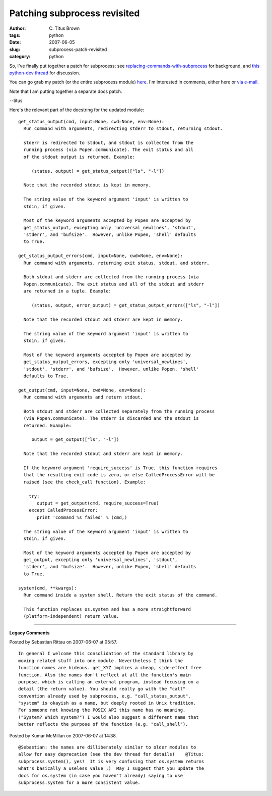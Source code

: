 Patching subprocess revisited
#############################

:author: C\. Titus Brown
:tags: python
:date: 2007-06-05
:slug: subprocess-patch-revisited
:category: python


So, I've finally put together a patch for subprocess; see
`replacing-commands-with-subprocess <http://ivory.idyll.org/blog/mar-07/replacing-commands-with-subprocess>`__
for background, and `this python-dev thread
<http://www.gossamer-threads.com/lists/engine?post=553519;list=python>`__
for discussion.

You can go grab my patch (or the entire subprocess module) `here
<http://iorich.caltech.edu/~t/transfer/subprocess-patch-a.tar.gz>`__.
I'm interested in comments, either here or `via e-mail
<mailto:titus@idyll.org>`__.

Note that I am putting together a separate docs patch.

--titus

Here's the relevant part of the docstring for the updated module: ::

  get_status_output(cmd, input=None, cwd=None, env=None):
    Run command with arguments, redirecting stderr to stdout, returning stdout.

    stderr is redirected to stdout, and stdout is collected from the
    running process (via Popen.communicate). The exit status and all
    of the stdout output is returned. Example:

       (status, output) = get_status_output(["ls", "-l"])
      
    Note that the recorded stdout is kept in memory.

    The string value of the keyword argument 'input' is written to
    stdin, if given.

    Most of the keyword arguments accepted by Popen are accepted by
    get_status_output, excepting only 'universal_newlines', 'stdout',
    'stderr', and 'bufsize'.  However, unlike Popen, 'shell' defaults
    to True.
    
  get_status_output_errors(cmd, input=None, cwd=None, env=None):
    Run command with arguments, returning exit status, stdout, and stderr.

    Both stdout and stderr are collected from the running process (via
    Popen.communicate). The exit status and all of the stdout and stderr
    are returned in a tuple. Example:

       (status, output, error_output) = get_status_output_errors(["ls", "-l"])

    Note that the recorded stdout and stderr are kept in memory.
    
    The string value of the keyword argument 'input' is written to
    stdin, if given.

    Most of the keyword arguments accepted by Popen are accepted by
    get_status_output_errors, excepting only 'universal_newlines',
    'stdout', 'stderr', and 'bufsize'.  However, unlike Popen, 'shell'
    defaults to True.

  get_output(cmd, input=None, cwd=None, env=None):
    Run command with arguments and return stdout.

    Both stdout and stderr are collected separately from the running process
    (via Popen.communicate). The stderr is discarded and the stdout is
    returned. Example:

       output = get_output(["ls", "-l"])

    Note that the recorded stdout and stderr are kept in memory.

    If the keyword argument 'require_success' is True, this function requires
    that the resulting exit code is zero, or else CalledProcessError will be
    raised (see the check_call function). Example:

      try:
         output = get_output(cmd, require_success=True)
      except CalledProcessError:
         print 'command %s failed' % (cmd,)
        
    The string value of the keyword argument 'input' is written to
    stdin, if given.

    Most of the keyword arguments accepted by Popen are accepted by
    get_output, excepting only 'universal_newlines', 'stdout',
    'stderr', and 'bufsize'.  However, unlike Popen, 'shell' defaults
    to True.

  system(cmd, **kwargs):
    Run command inside a system shell. Return the exit status of the command.

    This function replaces os.system and has a more straightforward
    (platform-independent) return value.


----

**Legacy Comments**


Posted by Sebastian Rittau on 2007-06-07 at 05:57. 

::

   In general I welcome this consolidation of the standard library by
   moving related stuff into one module. Nevertheless I think the
   function names are hideous. get_XYZ implies a cheap, side-effect free
   function. Also the names don't reflect at all the function's main
   purpose, which is calling an external program, instead focusing on a
   detail (the return value). You should really go with the "call"
   convention already used by subprocess, e.g. "call_status_output".
   "system" is okayish as a name, but deeply rooted in Unix tradition.
   For someone not knowing the POSIX API this name has no meaning.
   ("System? Which system?") I would also suggest a different name that
   better reflects the purpose of the function (e.g. "call_shell").


Posted by Kumar McMillan on 2007-06-07 at 14:38. 

::

   @Sebastian: the names are dilliberately similar to older modules to
   allow for easy deprecation (see the dev thread for details)    @Titus:
   subprocess.system(), yes!  It is very confusing that os.system returns
   what's basically a useless value ;)  May I suggest that you update the
   docs for os.system (in case you haven't already) saying to use
   subprocess.system for a more consistent value.

